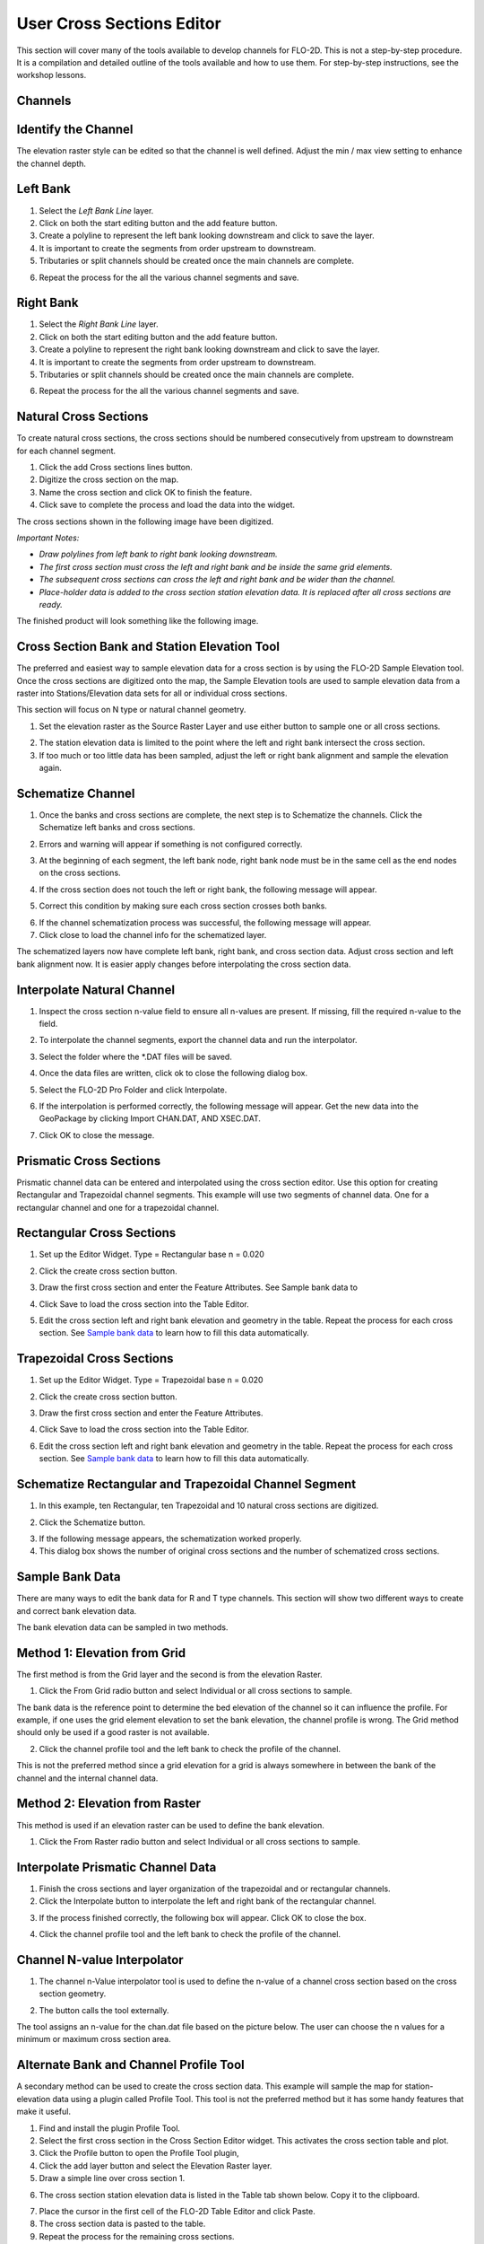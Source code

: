 User Cross Sections Editor
==========================

This section will cover many of the tools available to develop channels for FLO-2D.
This is not a step-by-step procedure.
It is a compilation and detailed outline of the tools available and how to use them.
For step-by-step instructions, see the workshop lessons.

Channels
--------

Identify the Channel
---------------------

The elevation raster style can be edited so that the channel is well defined.
Adjust the min / max view setting to enhance the channel depth.

.. image::../../img/User-Cross-Sections-Editor/User002.png


Left Bank
----------

1. Select the  
   *Left Bank Line* layer.

2. Click on both the start  
   editing button and the add feature button.

3. Create a polyline to  
   represent the left bank looking downstream and click to save the layer.

4. It is important to  
   create the segments from order upstream to downstream.

5. Tributaries or  
   split channels should be created once the main channels are complete.

.. image::../../img/User-Cross-Sections-Editor/User003.png

.. image::../../img/User-Cross-Sections-Editor/User004.png


6. Repeat the process  
   for the all the various channel segments and save.

.. image::../../img/User-Cross-Sections-Editor/User005.png
   

Right Bank
------------

1. Select the  
   *Right Bank Line* layer.

2. Click on both the start  
   editing button and the add feature button.

3. Create a polyline to  
   represent the right bank looking downstream and click to save the layer.

4. It is important to  
   create the segments from order upstream to downstream.

5. Tributaries or split  
   channels should be created once the main channels are complete.

.. image::../../img/User-Cross-Sections-Editor/User003.png
   

.. image::../../img/User-Cross-Sections-Editor/User006.png


6. Repeat the process for  
   the all the various channel segments and save.

.. image::../../img/User-Cross-Sections-Editor/User007.png


Natural Cross Sections
----------------------

To create natural cross sections, the cross sections should be numbered consecutively from upstream to downstream for each channel segment.

1. Click the add Cross  
   sections lines button.

2. Digitize the cross  
   section on the map.

3. Name the cross section and  
   click OK to finish the feature.

4. Click save to complete  
   the process and load the data into the widget.

.. image::../../img/User-Cross-Sections-Editor/User008.png
  

.. image::../../img/User-Cross-Sections-Editor/User009.png

The cross sections shown in the following image have been digitized.

*Important Notes:*

-  *Draw polylines from left bank to right bank looking downstream.*

-  *The first cross section must cross the left and right bank and be inside the same grid elements.*

-  *The subsequent cross sections can cross the left and right bank and be wider than the channel.*

-  *Place-holder data is added to the cross section station elevation data.
   It is replaced after all cross sections are ready.*

The finished product will look something like the following image.

.. image::../../img/User-Cross-Sections-Editor/User010.png


Cross Section Bank and Station Elevation Tool
------------------------------------------------

The preferred and easiest way to sample elevation data for a cross section is by using the FLO-2D Sample Elevation tool.
Once the cross sections are digitized onto the map, the Sample Elevation tools are used to sample elevation data from a raster into Stations/Elevation
data sets for all or individual cross sections.

This section will focus on N type or natural channel geometry.

1. Set the elevation raster as  
   the Source Raster Layer and use either button to sample one or all cross sections.

.. image::../../img/User-Cross-Sections-Editor/User011.png


2. The station elevation data is  
   limited to the point where the left and right bank intersect the cross section.

3. If too much or too little data  
   has been sampled, adjust the left or right bank alignment and sample the elevation again.

.. image::../../img/User-Cross-Sections-Editor/User012.png


Schematize Channel
------------------

1. Once the banks and cross sections are complete, the next step is to Schematize the channels.
   Click the Schematize left banks and cross sections.

.. image::../../img/User-Cross-Sections-Editor/User013.png


2. Errors and warning will appear if  
   something is not configured correctly.

.. image::../../img/User-Cross-Sections-Editor/User014.png


3. At the beginning of each segment,  
   the left bank node, right bank node must be in the same cell as the end nodes on the cross sections.

.. image::../../img/User-Cross-Sections-Editor/User015.png
  

4. If the cross section does  
   not touch the left or right bank, the following message will appear.

.. image::../../img/User-Cross-Sections-Editor/User016.png

5. Correct this condition by  
   making sure each cross section crosses both banks.

.. image::../../img/User-Cross-Sections-Editor/User017.png

6. If the channel  
   schematization process was successful, the following message will appear.

7. Click close to load  
   the channel info for the schematized layer.

.. image::../../img/User-Cross-Sections-Editor/User018.png


The schematized layers now have complete left bank, right bank, and cross section data.
Adjust cross section and left bank alignment now.
It is easier apply changes before interpolating the cross section data.

.. image::../../img/User-Cross-Sections-Editor/User019.png


Interpolate Natural Channel
---------------------------

1. Inspect the cross section n-value field to ensure all n-values are present.
   If missing, fill the required n-value to the field.

.. image::../../img/User-Cross-Sections-Editor/User020.png


2. To interpolate the  
   channel segments, export the channel data and run the interpolator.

.. image::../../img/User-Cross-Sections-Editor/User021.png

3. Select the folder  
   where the \*.DAT files will be saved.

.. image::../../img/User-Cross-Sections-Editor/User022.png


4. Once the data files  
   are written, click ok to close the following dialog box.

.. image::../../img/User-Cross-Sections-Editor/User023.png


5. Select the FLO-2D  
   Pro Folder and click Interpolate.

.. image::../../img/User-Cross-Sections-Editor/User024.png
  

6. If the interpolation is performed correctly, the following message will appear.
   Get the new data into the GeoPackage by clicking Import CHAN.DAT, AND XSEC.DAT.

.. image::../../img/User-Cross-Sections-Editor/User025.png


7. Click OK to  
   close the message.

.. image::../../img/User-Cross-Sections-Editor/User026.png
  

Prismatic Cross Sections
------------------------

Prismatic channel data can be entered and interpolated using the cross section editor.
Use this option for creating Rectangular and Trapezoidal channel segments.
This example will use two segments of channel data.
One for a rectangular channel and one for a trapezoidal channel.

Rectangular Cross Sections
---------------------------

1. Set up the Editor Widget.
   Type = Rectangular base n = 0.020

.. image::../../img/User-Cross-Sections-Editor/User027.png


2. Click the create  
   cross section button.

.. image::../../img/User-Cross-Sections-Editor/User028.png
   
3. Draw the first cross section and enter the Feature Attributes.
   See Sample bank data to

.. image::../../img/User-Cross-Sections-Editor/User029.png
  

4. Click Save to load  
   the cross section into the Table Editor.

.. image::../../img/User-Cross-Sections-Editor/User030.png


5. Edit the cross section left and right bank elevation and geometry in the table.
   Repeat the process for each cross section.
   See `Sample bank data <#sample-bank-data>`__ to learn how to fill this data automatically.

.. image::../../img/User-Cross-Sections-Editor/User031.png
  

Trapezoidal Cross Sections
--------------------------

1. Set up the Editor Widget.
   Type = Trapezoidal base n = 0.020

.. image::../../img/User-Cross-Sections-Editor/User032.png
  

2. Click the create  
   cross section button.

.. image::../../img/User-Cross-Sections-Editor/User028.png
 

3. Draw the first cross section  
   and enter the Feature Attributes.

.. image::../../img/User-Cross-Sections-Editor/User029.png
  

4. Click Save to load the  
   cross section into the Table Editor.

.. image::../../img/User-Cross-Sections-Editor/User030.png


6. Edit the cross section left and right bank elevation and geometry in the table.
   Repeat the process for each cross section.
   See `Sample bank data <#sample-bank-data>`__ to learn how to fill this data automatically.

.. image::../../img/User-Cross-Sections-Editor/User033.png
  

.. image::../../img/User-Cross-Sections-Editor/User034.png
   

Schematize Rectangular and Trapezoidal Channel Segment
--------------------------------------------------------

1. In this example, ten Rectangular,  
   ten Trapezoidal and 10 natural cross sections are digitized.

.. image::../../img/User-Cross-Sections-Editor/User055.png

.. image::../../img/User-Cross-Sections-Editor/User056.png



2. Click the Schematize button.

.. image::../../img/User-Cross-Sections-Editor/User035.png


3. If the following message  
   appears, the schematization worked properly.

4. This dialog box  
   shows the number of original cross sections and the number of schematized cross sections.

.. image::../../img/User-Cross-Sections-Editor/User036.png


Sample Bank Data
----------------

There are many ways to edit the bank data for R and T type channels.
This section will show two different ways to create and correct bank elevation data.

.. image::../../img/User-Cross-Sections-Editor/User037.png


The bank elevation data can be sampled in two methods.

Method 1: Elevation from Grid
------------------------------

The first method is from the Grid layer and the second is from the elevation Raster.

1. Click the From Grid  
   radio button and select Individual or all cross sections to sample.

.. image::../../img/User-Cross-Sections-Editor/User038.png


The bank data is the reference point to determine the bed elevation of the channel so it can influence the profile.
For example, if one uses the grid element elevation to set the bank elevation, the channel profile is wrong.
The Grid method should only be used if a good raster is not available.

2. Click the channel profile tool 
   and the left bank to check the profile of the channel.

.. image::../../img/User-Cross-Sections-Editor/User039.png
  

.. image::../../img/User-Cross-Sections-Editor/User040.png


This is not the preferred method since a grid elevation for a grid is always somewhere in between the bank of the channel and the internal channel
data.

.. image::../../img/User-Cross-Sections-Editor/User041.png


Method 2: Elevation from Raster
-----------------------------------

This method is used if an elevation raster can be used to define the bank elevation.

1. Click the From Raster radio  
   button and select Individual or all cross sections to sample.

.. image::../../img/User-Cross-Sections-Editor/User042.png


.. image::../../img/User-Cross-Sections-Editor/User043.png


Interpolate Prismatic Channel Data
-----------------------------------

1. Finish the cross sections and  
   layer organization of the trapezoidal and or rectangular channels.

2. Click the Interpolate button  
   to interpolate the left and right bank of the rectangular channel.

.. image::../../img/User-Cross-Sections-Editor/User044.png


3. If the process finished correctly, the following box will appear.
   Click OK to close the box.

.. image::../../img/User-Cross-Sections-Editor/User045.png
 

4. Click the channel profile tool  
   and the left bank to check the profile of the channel.

.. image::../../img/User-Cross-Sections-Editor/User039.png


.. image::../../img/User-Cross-Sections-Editor/User046.png


Channel N-value Interpolator
------------------------------

1. The channel n-Value interpolator  
   tool is used to define the n-value of a channel cross section based on the cross section geometry.

.. image::../../img/User-Cross-Sections-Editor/User047.png


2. The button calls the tool externally.

.. image::../../img/User-Cross-Sections-Editor/User048.png


The tool assigns an n-value for the chan.dat file based on the picture below.
The user can choose the n values for a minimum or maximum cross section area.

.. image::../../img/User-Cross-Sections-Editor/User049.png

.. image::../../img/User-Cross-Sections-Editor/User050.png


.. image::../../img/User-Cross-Sections-Editor/User051.png

Alternate Bank and Channel Profile Tool
----------------------------------------

A secondary method can be used to create the cross section data.
This example will sample the map for station-elevation data using a plugin called Profile Tool.
This tool is not the preferred method but it has some handy features that make it useful.

1. Find and install  
   the plugin Profile Tool.

2. Select the first cross section in the Cross Section Editor widget.
   This activates the cross section table and plot.

3. Click the Profile  
   button to open the Profile Tool plugin,

4. Click the add  
   layer button and select the Elevation Raster layer.

5. Draw a simple  
   line over cross section 1.

.. image::../../img/User-Cross-Sections-Editor/User052.png

6. The cross section station elevation data is listed in the Table tab shown below.
   Copy it to the clipboard.

.. image::../../img/User-Cross-Sections-Editor/User053.png

7.  Place the cursor  
    in the first cell of the FLO-2D Table Editor and click Paste.

8.  The cross section  
    data is pasted to the table.

9.  Repeat the process  
    for the remaining cross sections.

10. The cross section 
    is then loaded in the layer as shown below.

.. image::../../img/User-Cross-Sections-Editor/User054.png



